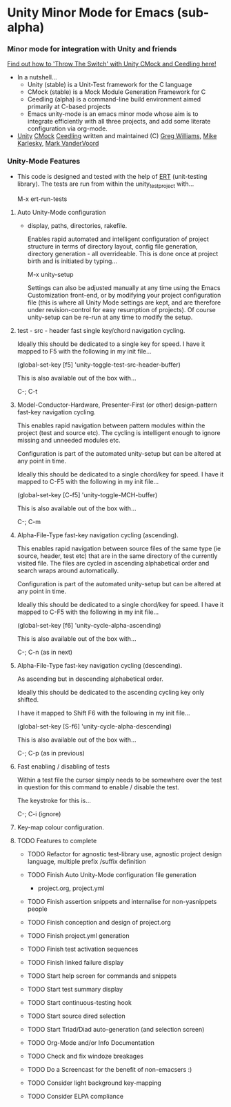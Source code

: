 
* Unity Minor Mode for Emacs (sub-alpha)

*** Minor mode for integration with Unity and friends

    [[http://throwtheswitch.org/][   Find out how to 'Throw The Switch' with Unity CMock and Ceedling here!]]

  - In a nutshell...
    - Unity (stable) is a Unit-Test framework for the C language 
    - CMock (stable) is a Mock Module Generation Framework for C 
    - Ceedling (alpha) is a command-line build environment aimed
      primarily at C-based projects
    - Emacs unity-mode is an emacs minor mode whose aim is to
      integrate efficiently with all three projects, and add some
      literate configuration via org-mode.
  - [[http://sourceforge.net/apps/trac/unity/wiki][Unity]] [[http://sourceforge.net/apps/trac/cmock/wiki][CMock]] [[http://sourceforge.net/apps/trac/ceedling/wiki][Ceedling]] written and maintained (C) [[http://sourceforge.net/users/greg-williams][Greg Williams]], [[http://sourceforge.net/users/mkarlesky][Mike Karlesky]], [[http://sourceforge.net/users/mvandervoord][Mark VanderVoord]]

*** Unity-Mode Features

 - This code is designed and tested with the help of [[http://www.emacswiki.org/emacs/ErtTestLibrary][ERT]] (unit-testing
   library). The tests are run from within the unity_test_project with...

    M-x ert-run-tests 



****  Auto Unity-Mode configuration 

    - display, paths, directories, rakefile.

      Enables rapid automated and intelligent configuration of project
      structure in terms of directory layout, config file
      generation, directory generation - all overrideable.
      This is done once at project birth and is initiated by typing...

      M-x unity-setup

      Settings can also be adjusted manually at any time using the Emacs
      Customization front-end, or by modifying your project configuration
      file (this is where all Unity Mode settings are kept, and are
      therefore under revision-control for easy resumption of projects).
      Of course unity-setup can be re-run at any time to modify the setup. 

**** test - src - header fast single key/chord navigation cycling. 

     Ideally this should be dedicated to a single key for speed. 
     I have it mapped to F5 with the following in my init file...

     (global-set-key [f5] 'unity-toggle-test-src-header-buffer)

     This is also available out of the box with...

     C-; C-t

**** Model-Conductor-Hardware, Presenter-First (or other) design-pattern fast-key navigation cycling. 

     This enables rapid navigation between pattern modules within the
     project (test and source etc). The cycling is intelligent enough
     to ignore missing and unneeded modules etc. 

     Configuration is part of the automated unity-setup but can be
     altered at any point in time. 

     Ideally this should be dedicated to a single chord/key for
     speed. I have it mapped to C-F5 with the following in my init file...

     (global-set-key [C-f5] 'unity-toggle-MCH-buffer)

     This is also available out of the box with...

     C-; C-m

**** Alpha-File-Type fast-key navigation cycling (ascending). 

     This enables rapid navigation between source files of the same
     type (ie source, header, test etc) that are in the same directory
     of the currently visited file. The files are cycled in ascending
     alphabetical order and search wraps around automatically.

     Configuration is part of the automated unity-setup but can be
     altered at any point in time. 

     Ideally this should be dedicated to a single chord/key for
     speed. I have it mapped to C-F5 with the following in my init file...

     (global-set-key [f6] 'unity-cycle-alpha-ascending)

     This is also available out of the box with...

     C-; C-n (as in next)

**** Alpha-File-Type fast-key navigation cycling (descending). 

     As ascending but in descending alphabetical order.

     Ideally this should be dedicated to the ascending cycling key
     only shifted.

     I have it mapped to Shift F6 with the following in my init file...

     (global-set-key [S-f6] 'unity-cycle-alpha-descending)

     This is also available out of the box with...

     C-; C-p (as in previous)

**** Fast enabling / disabling  of tests 

     Within a test file the cursor simply needs to be
     somewhere over the test in question for this command to enable /
     disable the test. 

     The keystroke for this is... 
     
     C-; C-i (ignore)

**** Key-map colour configuration.

**** TODO Features to complete

  - TODO Refactor for agnostic test-library use, agnostic project
    design language, multiple prefix /suffix definition
  - TODO Finish Auto Unity-Mode configuration file generation
    - project.org, project.yml
  - TODO Finish assertion snippets and internalise for non-yasnippets people
  - TODO Finish conception and design of project.org
  - TODO Finish project.yml generation
  - TODO Finish test activation sequences
  - TODO Finish linked failure display
  - TODO Start help screen for commands and snippets
  - TODO Start test summary display
  - TODO Start continuous-testing hook
  - TODO Start source dired selection
  - TODO Start Triad/Diad auto-generation (and selection screen)
  - TODO Org-Mode and/or Info Documentation
  - TODO Check and fix windoze breakages
  - TODO Do a Screencast for the benefit of non-emacsers :)

  - TODO Consider light background key-mapping
  - TODO Consider ELPA compliance
